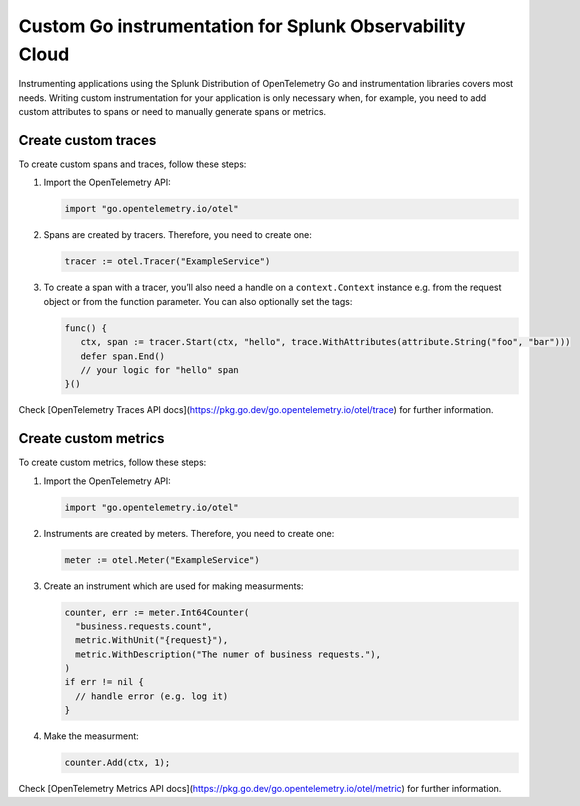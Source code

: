 .. _go-manual-instrumentation:

**********************************************************************
Custom Go instrumentation for Splunk Observability Cloud
**********************************************************************

.. meta:: 
   :description: Write custom instrumentation for your Go application when you need to add custom attributes to spans or want to manually generate spans.

Instrumenting applications using the Splunk Distribution of OpenTelemetry Go and instrumentation libraries covers most needs. Writing custom instrumentation for your application is only necessary when, for example, you need to add custom attributes to spans or need to manually generate spans or metrics.

.. _custom-traces-go:

Create custom traces
===============================

To create custom spans and traces, follow these steps:

1. Import the OpenTelemetry API:

   .. code:: go

      import "go.opentelemetry.io/otel"

2. Spans are created by tracers. Therefore, you need to create one:

   .. code:: go

      tracer := otel.Tracer("ExampleService")

3. To create a span with a tracer, you’ll also need a handle on a ``context.Context`` instance e.g. from the request object or from the function parameter. You can also optionally set the tags:

   .. code:: go

      func() {
         ctx, span := tracer.Start(ctx, "hello", trace.WithAttributes(attribute.String("foo", "bar")))
         defer span.End()
         // your logic for "hello" span
      }()

Check [OpenTelemetry Traces API docs](https://pkg.go.dev/go.opentelemetry.io/otel/trace) for further information.


.. _custom-metrics-go:

Create custom metrics
===============================

To create custom metrics, follow these steps:

1. Import the OpenTelemetry API:

   .. code:: go

      import "go.opentelemetry.io/otel"

2. Instruments are created by meters. Therefore, you need to create one:

   .. code:: go

      meter := otel.Meter("ExampleService")

3. Create an instrument which are used for making measurments:

   .. code:: go

      counter, err := meter.Int64Counter(
      	"business.requests.count",
      	metric.WithUnit("{request}"),
      	metric.WithDescription("The numer of business requests."),
      )
      if err != nil {
      	// handle error (e.g. log it)
      }

4. Make the measurment:

   .. code:: go

      counter.Add(ctx, 1);

Check [OpenTelemetry Metrics API docs](https://pkg.go.dev/go.opentelemetry.io/otel/metric) for further information.